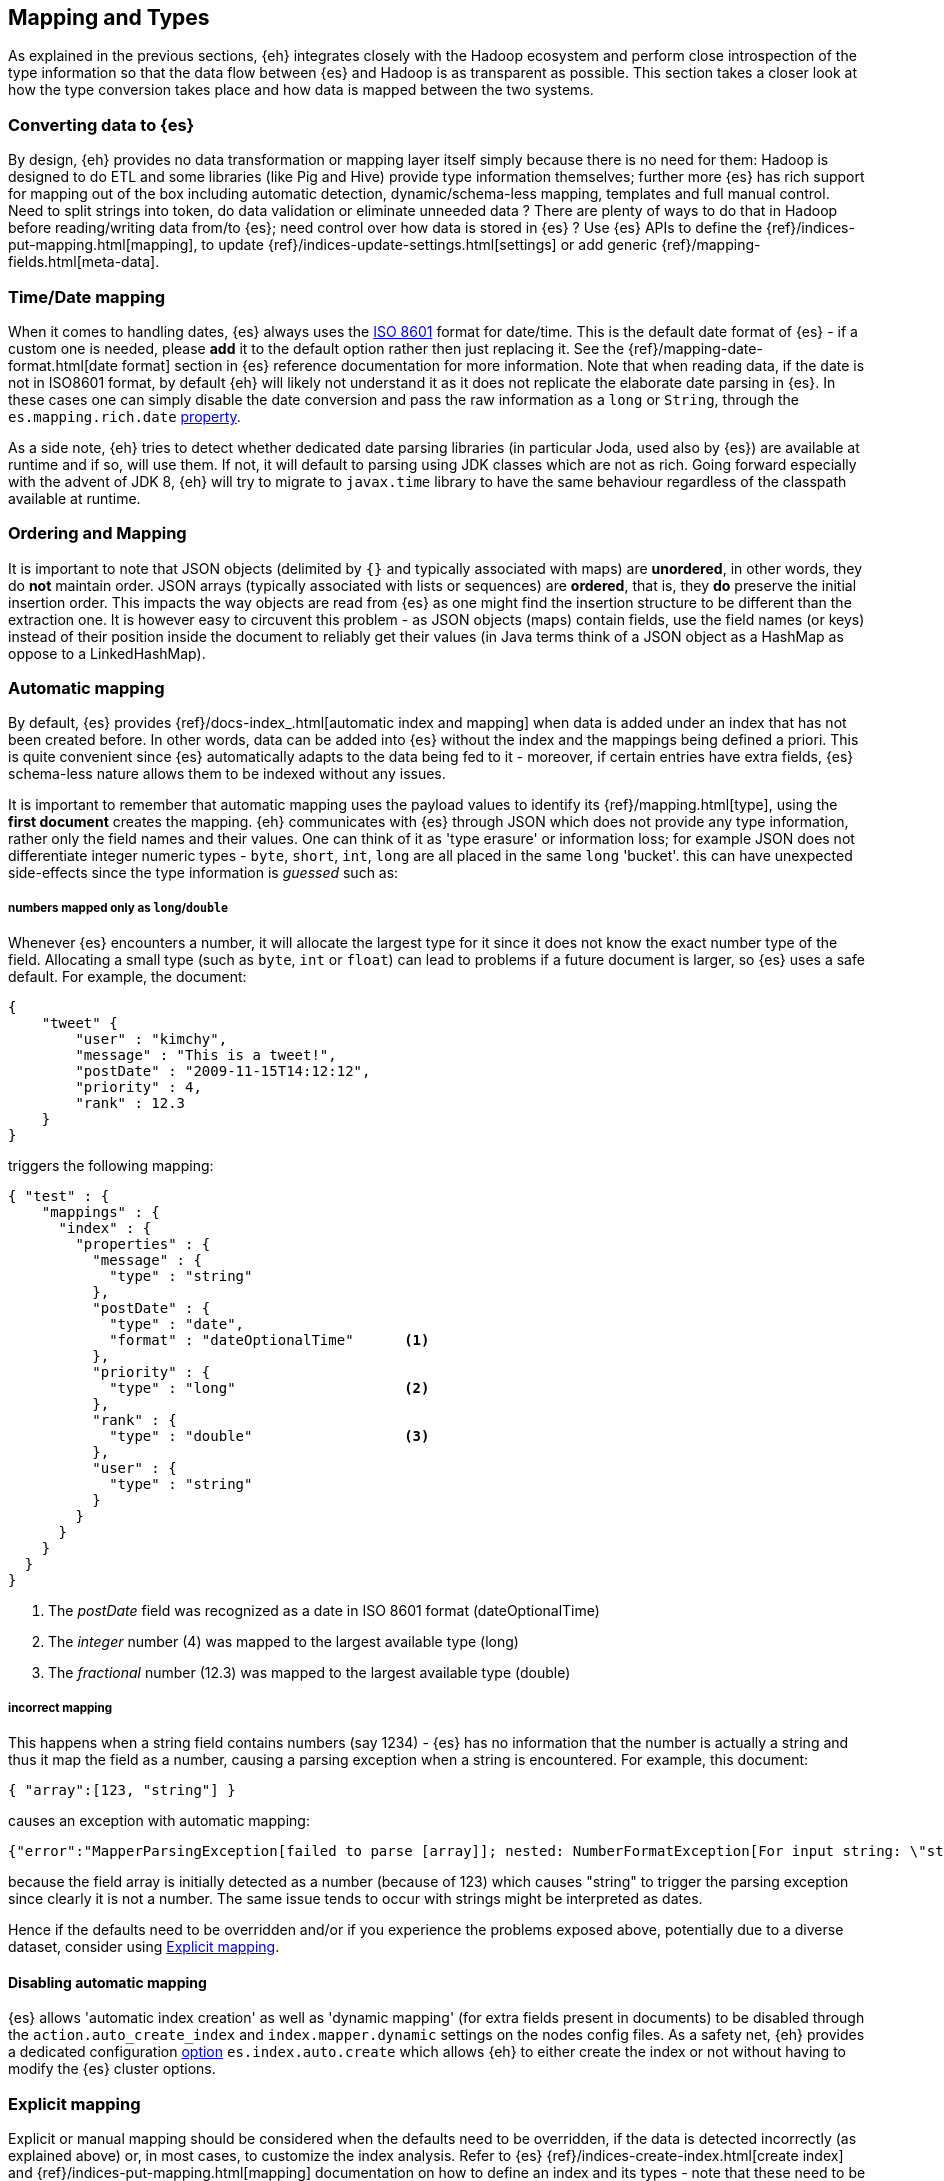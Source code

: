 [[mapping]]
== Mapping and Types

As explained in the previous sections, {eh} integrates closely with the Hadoop ecosystem and perform close introspection of the type information so that the data flow between {es} and Hadoop is as transparent as possible.
This section takes a closer look at how the type conversion takes place and how data is mapped between the two systems.

[float]
=== Converting data to {es}

By design, {eh} provides no data transformation or mapping layer itself simply because there is no need for them: Hadoop is designed to do ETL and some libraries (like Pig and Hive) provide type information themselves; further more {es} has rich support for mapping out of the box including automatic detection,  dynamic/schema-less mapping, templates and full manual control. 
Need to split strings into token, do data validation or eliminate unneeded data ? There are plenty of ways to do that in Hadoop before reading/writing data from/to {es}; need control over how data is stored in {es} ? Use {es} APIs to define the  {ref}/indices-put-mapping.html[mapping], to update {ref}/indices-update-settings.html[settings] or add generic {ref}/mapping-fields.html[meta-data].

//// 
Instead of 'reinventing the wheel' and replicating functionality, {eh} focuses on what is missing by recognizing and leveraging existing features. 
////

[float]
[[mapping-date]]
=== Time/Date mapping

When it comes to handling dates, {es} always uses the http://en.wikipedia.org/wiki/ISO_8601[ISO 8601] format for date/time. This is the default date format of {es} - if a custom one is needed, please *add* it to the default option rather then just replacing it. See the {ref}/mapping-date-format.html[date format] section in {es} reference documentation for more information.
Note that when reading data, if the date is not in ISO8601 format, by default {eh} will likely not understand it as it does not replicate the elaborate date parsing in {es}. In these cases one can simply disable the date conversion
and pass the raw information as a `long` or `String`, through the `es.mapping.rich.date` <<cfg-field-info, property>>.

As a side note, {eh} tries to detect whether dedicated date parsing libraries (in particular Joda, used also by {es}) are available at runtime and if so, will use them. If not, it will default to parsing using JDK classes which are not
as rich. Going forward especially with the advent of JDK 8, {eh} will try to migrate to `javax.time` library to have the same behaviour regardless of the classpath available at runtime.

[float]
[[mapping-arrays]]
=== Ordering and Mapping

It is important to note that JSON objects (delimited by `{}` and typically associated with maps) are *unordered*, in other words, they do *not* maintain order. JSON
arrays (typically associated with lists or sequences) are *ordered*, that is, they *do* preserve the initial insertion order. This impacts the way objects are read from {es} as one might find the insertion structure to be different than the extraction one.
It is however easy to circuvent this problem - as JSON objects (maps) contain fields, use the field names (or keys) instead of their position inside the document to reliably get their values (in Java terms think of a JSON object as a +HashMap+ as oppose to a +LinkedHashMap+).

[float]
=== Automatic mapping

By default, {es} provides {ref}/docs-index_.html[automatic index and mapping] when data is added under an index that has not been created before. In other words, data can be added into {es} without the index and the mappings being defined a priori. This is quite convenient since {es} automatically adapts to the data being fed to it - moreover, if certain entries have extra fields, {es} schema-less nature allows them to be indexed without any issues.

[[auto-mapping-type-loss]]
It is important to remember that automatic mapping uses the payload values to identify its {ref}/mapping.html[type], using the *first document* creates the mapping. {eh} communicates with {es} through JSON which does not provide any type information, rather only the field names and their values. One can think of it as 'type erasure' or information loss; for example JSON does not differentiate integer numeric types - `byte`, `short`, `int`, `long` are all placed in the same `long` 'bucket'. this can have unexpected side-effects since the type information is _guessed_ such as:

[float]
===== numbers mapped only as `long`/`double`
Whenever {es} encounters a number, it will allocate the largest type for it since it does not know the exact number type of the field. Allocating a small type (such as `byte`, `int` or `float`) can lead to problems if a future document is larger, so {es} uses a safe default. 
For example, the document:
[source, json]
----
{
    "tweet" {
        "user" : "kimchy",
        "message" : "This is a tweet!",
        "postDate" : "2009-11-15T14:12:12",
        "priority" : 4,
        "rank" : 12.3
    }
}
----
triggers the following mapping:
[source, json]
----
{ "test" : {
    "mappings" : {
      "index" : {
        "properties" : {
          "message" : {
            "type" : "string"
          },
          "postDate" : {                       
            "type" : "date",
            "format" : "dateOptionalTime"      <1> 
          },
          "priority" : {
            "type" : "long"                    <2>
          },
          "rank" : {
            "type" : "double"                  <3>
          },
          "user" : {
            "type" : "string"
          }
        }
      }
    }
  }
}
----
<1> The _postDate_ field was recognized as a date in ISO 8601 format (+dateOptionalTime+)
<2> The _integer_ number (+4+) was mapped to the largest available type (+long+)
<3> The _fractional_ number (+12.3+) was mapped to the largest available type (+double+)

[float]
===== incorrect mapping
This happens when a string field contains numbers (say +1234+) - {es} has no information that the number is actually a string and thus it map the field as a number, causing a parsing exception when a string is encountered.
For example, this document:
[source, json]
----
{ "array":[123, "string"] }
----

causes an exception with automatic mapping:
[source, json]
----
{"error":"MapperParsingException[failed to parse [array]]; nested: NumberFormatException[For input string: \"string\"]; ","status":400}
----

because the field +array+ is initially detected as a number (because of +123+) which causes +"string"+ to trigger the parsing exception since clearly it is not a number. The same issue tends to occur with strings might be 
interpreted as dates.

Hence if the defaults need to be overridden and/or if you experience the problems exposed above, potentially due to a diverse dataset, consider using <<explicit-mapping>>.

[float]
==== Disabling automatic mapping

{es} allows 'automatic index creation' as well as 'dynamic mapping' (for extra fields present in documents) to be disabled through the `action.auto_create_index` and `index.mapper.dynamic` settings on the nodes config files. As a safety net, {eh} provides a dedicated configuration <<configuration-options-index,option>> `es.index.auto.create` which allows {eh} to either create the index or not without having to modify the {es} cluster options.

[float]
[[explicit-mapping]]
=== Explicit mapping

Explicit or manual mapping should be considered when the defaults need to be overridden, if the data is detected incorrectly (as explained above) or, in most cases, to customize the index analysis.
Refer to {es} {ref}/indices-create-index.html[create index] and {ref}/indices-put-mapping.html[mapping] documentation on how to define an index and its types - note that these need to be present *before* data is being uploaded to {es} (otherwise automatic mapping will be used by {es}, if enabled).

TIP: In most cases, {ref}/indices-templates.html[templates] are quite handy as they are automatically applied to new indices created that match the pattern; in other words instead of defining the mapping per index, one can just define the template once and then have it applied to all indices that match its pattern.
